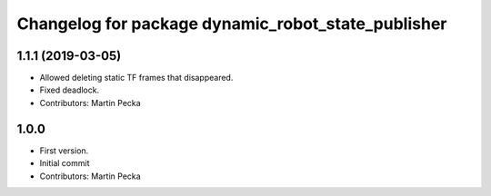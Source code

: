 ^^^^^^^^^^^^^^^^^^^^^^^^^^^^^^^^^^^^^^^^^^^^^^^^^^^
Changelog for package dynamic_robot_state_publisher
^^^^^^^^^^^^^^^^^^^^^^^^^^^^^^^^^^^^^^^^^^^^^^^^^^^

1.1.1 (2019-03-05)
------------------
* Allowed deleting static TF frames that disappeared.
* Fixed deadlock.
* Contributors: Martin Pecka

1.0.0
-----
* First version.
* Initial commit
* Contributors: Martin Pecka
